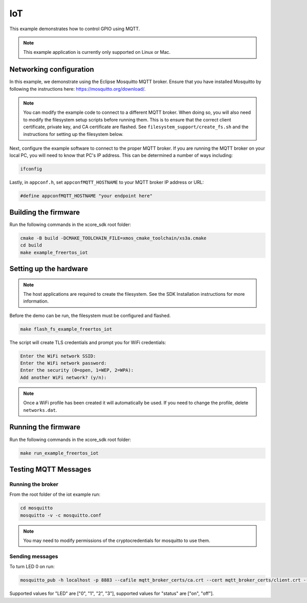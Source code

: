 ===
IoT
===

This example demonstrates how to control GPIO using MQTT.

.. note::

    This example application is currently only supported on Linux or Mac.

************************
Networking configuration
************************

In this example, we demonstrate using the Eclipse Mosquitto MQTT broker.  Ensure that you have installed Mosquitto by following the instructions
here: https://mosquitto.org/download/.

.. note::

    You can modify the example code to connect to a different MQTT broker.  When doing so, you will also need to modify the filesystem setup scripts before running them.  This is to ensure that the correct client certificate, private key, and CA certificate are flashed.  See ``filesystem_support/create_fs.sh`` and the instructions for setting up the filesystem below.

Next, configure the example software to connect to the proper MQTT broker.  If you are running the MQTT broker on your local PC, you will need to know that PC's IP address.  This can be determined a number of ways including:

.. code-block:: console

    ifconfig

Lastly, in ``appconf.h``, set ``appconfMQTT_HOSTNAME`` to your MQTT broker IP address or URL:

.. code-block:: c

    #define appconfMQTT_HOSTNAME "your endpoint here"

*********************
Building the firmware
*********************

Run the following commands in the xcore_sdk root folder:

.. code-block:: console

    cmake -B build -DCMAKE_TOOLCHAIN_FILE=xmos_cmake_toolchain/xs3a.cmake
    cd build
    make example_freertos_iot

***********************
Setting up the hardware
***********************

.. note::

   The host applications are required to create the filesystem.  See the SDK Installation instructions for more information.

Before the demo can be run, the filesystem must be configured and flashed.

.. code-block:: console

    make flash_fs_example_freertos_iot

The script will create TLS credentials and prompt you for WiFi credentials:

.. code-block:: console

    Enter the WiFi network SSID:
    Enter the WiFi network password:
    Enter the security (0=open, 1=WEP, 2=WPA):
    Add another WiFi network? (y/n):

.. note::

    Once a WiFi profile has been created it will automatically be used.  If you need to change the profile, delete ``networks.dat``.

********************
Running the firmware
********************

Run the following commands in the xcore_sdk root folder:

.. code-block:: console

    make run_example_freertos_iot

*********************
Testing MQTT Messages
*********************

Running the broker
==================

From the root folder of the iot example run:

.. code-block:: console

    cd mosquitto
    mosquitto -v -c mosquitto.conf

.. note::

    You may need to modify permissions of the cryptocredentials for mosquitto to use them.

Sending messages
================

To turn LED 0 on run:

.. code-block:: console

    mosquitto_pub -h localhost -p 8883 --cafile mqtt_broker_certs/ca.crt --cert mqtt_broker_certs/client.crt --key mqtt_broker_certs/client.key -d -t "explorer/ledctrl" -m '{"LED": "0", "status": "on"}'

Supported values for "LED" are ["0", "1", "2", "3"], supported values for "status" are ["on", "off"].
